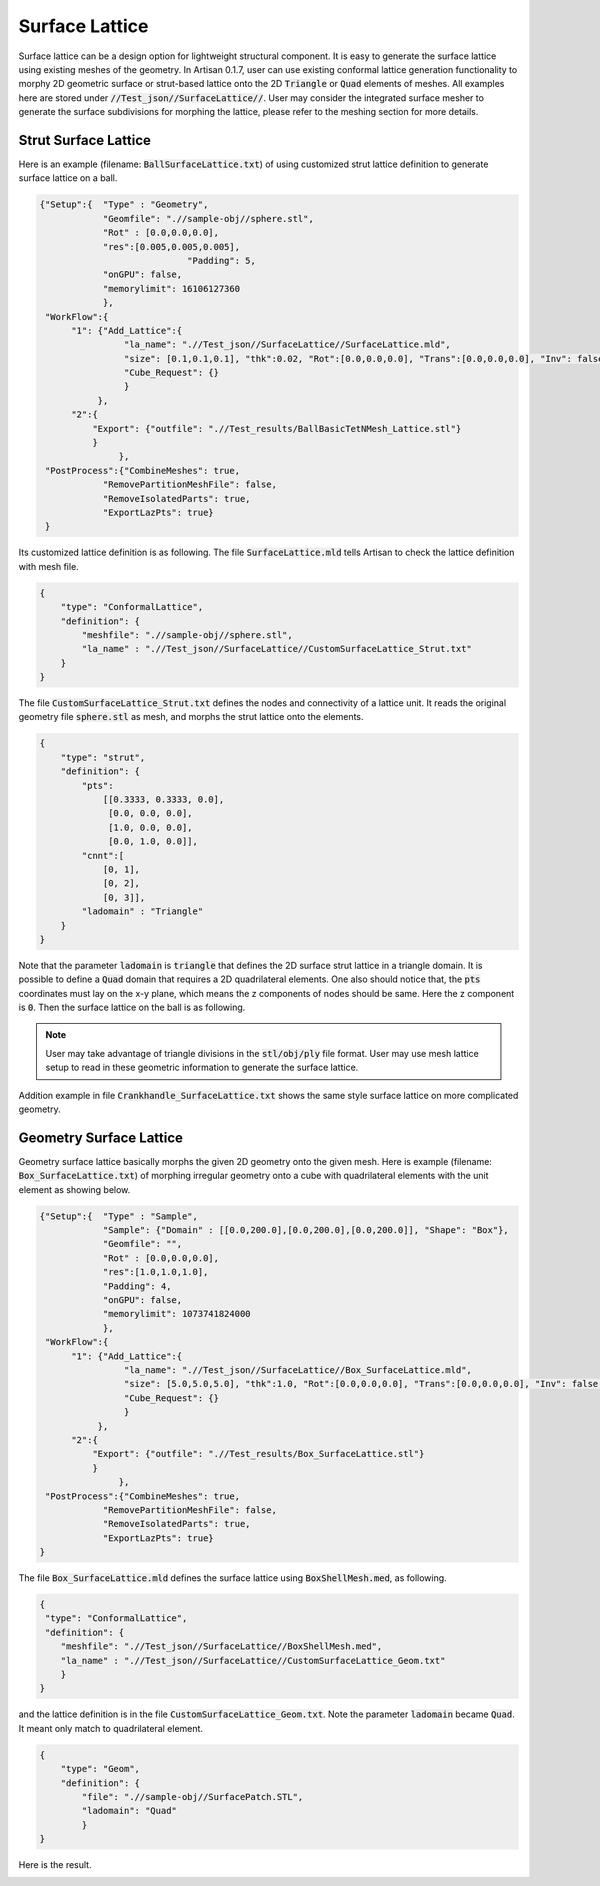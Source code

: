 Surface Lattice
***************

Surface lattice can be a design option for lightweight structural component. It is easy to generate the surface lattice using existing meshes of the geometry. In Artisan 0.1.7, user can use existing conformal lattice generation functionality to morphy 2D geometric surface or strut-based lattice onto the 2D :code:`Triangle` or :code:`Quad` elements of meshes. All examples here are stored under :code:`//Test_json//SurfaceLattice//`. User may consider the integrated surface mesher to generate the surface subdivisions for morphing the lattice, please refer to the meshing section for more details. 

=====================
Strut Surface Lattice
=====================

Here is an example (filename: :code:`BallSurfaceLattice.txt`) of using customized strut lattice definition to generate surface lattice on a ball. 

.. code-block:: json

    {"Setup":{  "Type" : "Geometry",
                "Geomfile": ".//sample-obj//sphere.stl",
                "Rot" : [0.0,0.0,0.0],
                "res":[0.005,0.005,0.005],
				"Padding": 5,
                "onGPU": false,
                "memorylimit": 16106127360
                },
     "WorkFlow":{
          "1": {"Add_Lattice":{
                    "la_name": ".//Test_json//SurfaceLattice//SurfaceLattice.mld", 
                    "size": [0.1,0.1,0.1], "thk":0.02, "Rot":[0.0,0.0,0.0], "Trans":[0.0,0.0,0.0], "Inv": false, "Fill": false, 
                    "Cube_Request": {}
                    }
               },
          "2":{
              "Export": {"outfile": ".//Test_results/BallBasicTetNMesh_Lattice.stl"}
              }
		   },
     "PostProcess":{"CombineMeshes": true,
                "RemovePartitionMeshFile": false,
                "RemoveIsolatedParts": true, 
                "ExportLazPts": true}
     }

Its customized lattice definition is as following. The file :code:`SurfaceLattice.mld` tells Artisan to check the lattice definition with mesh file.  

.. code-block:: json
    
    {
        "type": "ConformalLattice",
        "definition": {
            "meshfile": ".//sample-obj//sphere.stl",
            "la_name" : ".//Test_json//SurfaceLattice//CustomSurfaceLattice_Strut.txt"
        }
    }

The file :code:`CustomSurfaceLattice_Strut.txt` defines the nodes and connectivity of a lattice unit. It reads the original geometry file :code:`sphere.stl` as mesh, and morphs the strut lattice onto the elements.

.. code-block:: json

    {
        "type": "strut",
        "definition": {
            "pts": 
                [[0.3333, 0.3333, 0.0],
                 [0.0, 0.0, 0.0],
                 [1.0, 0.0, 0.0],
                 [0.0, 1.0, 0.0]],
            "cnnt":[
                [0, 1],
                [0, 2],
                [0, 3]],
            "ladomain" : "Triangle"
        }
    }

Note that the parameter :code:`ladomain` is :code:`triangle` that defines the 2D surface strut lattice in a triangle domain. It is possible to define a :code:`Quad` domain that requires a 2D quadrilateral elements. One also should notice that, the :code:`pts` coordinates must lay on the x-y plane, which means the z components of nodes should be same. Here the z component is :code:`0`. Then the surface lattice on the ball is as following. 

.. image:: ./pictures/Ball_Surface_Lattice.png

.. note:: 
    User may take advantage of triangle divisions in the :code:`stl/obj/ply` file format. User may use mesh lattice setup to read in these geometric information to generate the surface lattice. 

Addition example in file :code:`Crankhandle_SurfaceLattice.txt` shows the same style surface lattice on more complicated geometry.

.. image:: ./pictures/crankhandle_Surface_Lattice.png

========================
Geometry Surface Lattice
========================

Geometry surface lattice basically morphs the given 2D geometry onto the given mesh. Here is example (filename: :code:`Box_SurfaceLattice.txt`) of morphing irregular geometry onto a cube with quadrilateral elements with the unit element as showing below.

.. image:: ./pictures/Box_Surface_Lattice_unit.png

.. code:: json

    {"Setup":{  "Type" : "Sample",
                "Sample": {"Domain" : [[0.0,200.0],[0.0,200.0],[0.0,200.0]], "Shape": "Box"},
                "Geomfile": "",
                "Rot" : [0.0,0.0,0.0],
                "res":[1.0,1.0,1.0],
                "Padding": 4,
                "onGPU": false,
                "memorylimit": 1073741824000
                },
     "WorkFlow":{
          "1": {"Add_Lattice":{
                    "la_name": ".//Test_json//SurfaceLattice//Box_SurfaceLattice.mld", 
                    "size": [5.0,5.0,5.0], "thk":1.0, "Rot":[0.0,0.0,0.0], "Trans":[0.0,0.0,0.0], "Inv": false, "Fill": false, 
                    "Cube_Request": {}
                    }
               },
          "2":{
              "Export": {"outfile": ".//Test_results/Box_SurfaceLattice.stl"}
              }
		   },
     "PostProcess":{"CombineMeshes": true,
                "RemovePartitionMeshFile": false,
                "RemoveIsolatedParts": true, 
                "ExportLazPts": true}
    }

The file :code:`Box_SurfaceLattice.mld` defines the surface lattice using :code:`BoxShellMesh.med`, as following.

.. code:: json

    {
     "type": "ConformalLattice",
     "definition": {
        "meshfile": ".//Test_json//SurfaceLattice//BoxShellMesh.med",
        "la_name" : ".//Test_json//SurfaceLattice//CustomSurfaceLattice_Geom.txt"
        }
    }

and the lattice definition is in the file :code:`CustomSurfaceLattice_Geom.txt`. Note the parameter :code:`ladomain` became :code:`Quad`. It meant only match to quadrilateral element.

.. code-block:: json

    {
        "type": "Geom",
        "definition": {
            "file": ".//sample-obj//SurfacePatch.STL",
            "ladomain": "Quad"
            }
    }

Here is the result.

.. image:: ./pictures/Box_Surface_Lattice.png







